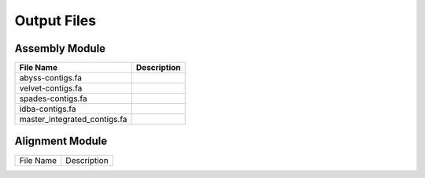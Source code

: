 Output Files
============

Assembly Module
---------------

============================ ===============================================================
File Name                    Description
============================ ===============================================================
abyss-contigs.fa            
velvet-contigs.fa
spades-contigs.fa
idba-contigs.fa
master_integrated_contigs.fa
============================ ===============================================================

Alignment Module
----------------

============================ ===============================================================
File Name                    Description
============================ ===============================================================





============================ ===============================================================
